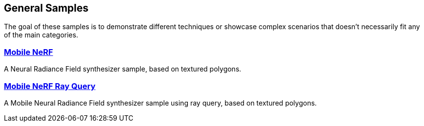 ////
- Copyright (c) 2024, Sascha Willems
-
- SPDX-License-Identifier: Apache-2.0
-
- Licensed under the Apache License, Version 2.0 the "License";
- you may not use this file except in compliance with the License.
- You may obtain a copy of the License at
-
-     http://www.apache.org/licenses/LICENSE-2.0
-
- Unless required by applicable law or agreed to in writing, software
- distributed under the License is distributed on an "AS IS" BASIS,
- WITHOUT WARRANTIES OR CONDITIONS OF ANY KIND, either express or implied.
- See the License for the specific language governing permissions and
- limitations under the License.
-
////
ifndef::general_samplespath[:general_samplespath:]

== General Samples

The goal of these samples is to demonstrate different techniques or showcase complex scenarios that doesn't necessarily fit any of the main categories.

=== xref:./{general_samplespath}mobile_nerf/README.adoc[Mobile NeRF]

A Neural Radiance Field synthesizer sample, based on textured polygons.

=== xref:./{general_samplespath}mobile_nerf_rayquery/README.adoc[Mobile NeRF Ray Query]

A Mobile Neural Radiance Field synthesizer sample using ray query, based on textured polygons.
